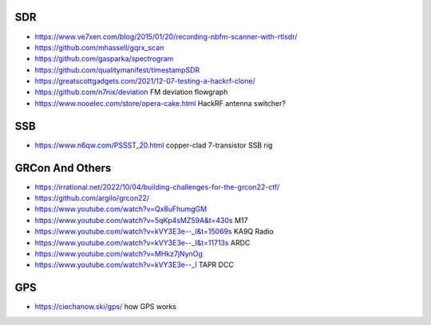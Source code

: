 SDR
---

* https://www.ve7xen.com/blog/2015/01/20/recording-nbfm-scanner-with-rtlsdr/
* https://github.com/mhassell/gqrx_scan
* https://github.com/gasparka/spectrogram
* https://github.com/qualitymanifest/timestampSDR
* https://greatscottgadgets.com/2021/12-07-testing-a-hackrf-clone/
* https://github.com/n7nix/deviation  FM deviation flowgraph
* https://www.nooelec.com/store/opera-cake.html  HackRF antenna switcher?


SSB
---

* https://www.n6qw.com/PSSST_20.html  copper-clad 7-transistor SSB rig


GRCon And Others
----------------

* https://irrational.net/2022/10/04/building-challenges-for-the-grcon22-ctf/
* https://github.com/argilo/grcon22/
* https://www.youtube.com/watch?v=Qx8uFhumgGM
* https://www.youtube.com/watch?v=5qKp4sMZ59A&t=430s  M17
* https://www.youtube.com/watch?v=kVY3E3e--_I&t=15069s  KA9Q Radio
* https://www.youtube.com/watch?v=kVY3E3e--_I&t=11713s  ARDC
* https://www.youtube.com/watch?v=MHkz7jNynOg
* https://www.youtube.com/watch?v=kVY3E3e--_I  TAPR DCC


GPS
---

* https://ciechanow.ski/gps/  how GPS works
